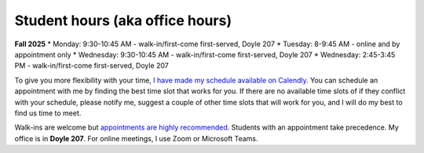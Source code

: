 Student hours (aka office hours)
================================

**Fall 2025**
* Monday: 9:30-10:45 AM - walk-in/first-come first-served, Doyle 207
* Tuesday: 8-9:45 AM - online and by appointment only
* Wednesday: 9:30-10:45 AM - walk-in/first-come first-served, Doyle 207
* Wednesday: 2:45-3:45 PM - walk-in/first-come first-served, Doyle 207

To give you more flexibility with your time, `I have made my schedule available on Calendly <https://calendly.com/leo_irakliotis/20min>`_. You can schedule an appointment with me by finding the best time slot that works for you. If there are no available time slots of if they conflict with your schedule, please notify me, suggest a couple of other time slots that will work for you, and I will do my best to find us time to meet.

Walk-ins are welcome but `appointments are highly recommended <https://calendly.com/leo_irakliotis/15min>`_. Students with an appointment take precedence. My office is in **Doyle 207**. For online meetings, I use Zoom or Microsoft Teams.
